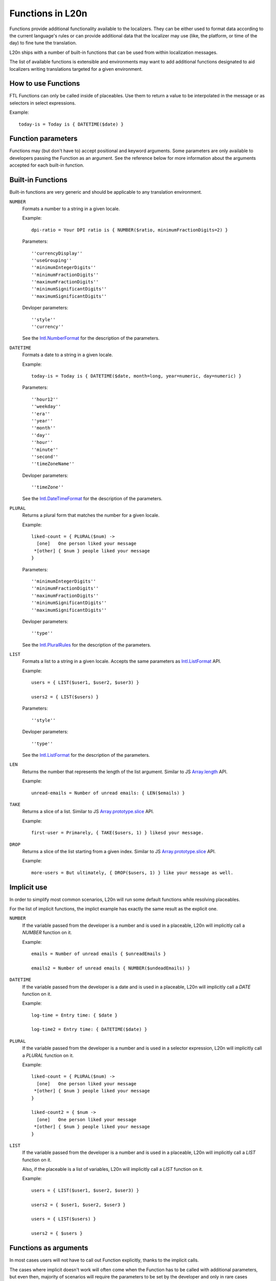 =================
Functions in L20n
=================

Functions provide additional functionality available to the localizers.
They can be either used to format data according to the current language's
rules or can provide additional data that the localizer may use (like, the
platform, or time of the day) to fine tune the translation.

L20n ships with a number of built-in functions that can be used from within
localization messages.

The list of available functions is extensible and environments may want to
add additional functions designated to aid localizers writing translations
targeted for a given environment.


How to use Functions
====================

FTL Functions can only be called inside of placeables. Use them to return a
value to be interpolated in the message or as selectors in select expressions.

Example::


  today-is = Today is { DATETIME($date) }


Function parameters
===================

Functions may (but don't have to) accept positional and keyword arguments.
Some parameters are only available to developers passing the Function as
an argument.
See the reference below for more information about the arguments accepted for
each built-in function.


Built-in Functions
==================

Built-in functions are very generic and should be applicable to any translation
environment.

``NUMBER``
    Formats a number to a string in a given locale.

    Example::

      dpi-ratio = Your DPI ratio is { NUMBER($ratio, minimumFractionDigits=2) } 

    Parameters::

      ''currencyDisplay''
      ''useGrouping''
      ''minimumIntegerDigits''
      ''minimumFractionDigits''
      ''maximumFractionDigits''
      ''minimumSignificantDigits''
      ''maximumSignificantDigits''

    Devloper parameters::

      ''style''
      ''currency''

    See the `Intl.NumberFormat`_ for the description of the parameters.


``DATETIME``
    Formats a date to a string in a given locale.

    Example::

      today-is = Today is { DATETIME($date, month=long, year=numeric, day=numeric) } 

    Parameters::

      ''hour12''
      ''weekday''
      ''era''
      ''year''
      ''month''
      ''day''
      ''hour''
      ''minute''
      ''second''
      ''timeZoneName''

    Devloper parameters::

      ''timeZone''

    See the `Intl.DateTimeFormat`_ for the description of the parameters.

``PLURAL``
    Returns a plural form that matches the number for a given locale.

    Example::
  
      liked-count = { PLURAL($num) ->
        [one]   One person liked your message
       *[other] { $num } people liked your message
      }
      
    Parameters::

      ''minimumIntegerDigits''
      ''minimumFractionDigits''
      ''maximumFractionDigits''
      ''minimumSignificantDigits''
      ''maximumSignificantDigits''

    Devloper parameters::

      ''type''

    See the `Intl.PluralRules`_ for the description of the parameters.

``LIST``
    Formats a list to a string in a given locale.
    Accepts the same parameters as `Intl.ListFormat`_ API.

    Example::

      users = { LIST($user1, $user2, $user3) }

      users2 = { LIST($users) }

    Parameters::

      ''style''

    Devloper parameters::

      ''type''

    See the `Intl.ListFormat`_ for the description of the parameters.

``LEN``
    Returns the number that represents the length of the list argument.
    Similar to JS `Array.length`_ API.

    Example::

      unread-emails = Number of unread emails: { LEN($emails) }

``TAKE``
    Returns a slice of a list.
    Similar to JS `Array.prototype.slice`_ API.

    Example::

      first-user = Primarely, { TAKE($users, 1) } likesd your message.

``DROP``
    Returns a slice of the list starting from a given index.
    Similar to JS `Array.prototype.slice`_ API.

    Example::

      more-users = But ultimately, { DROP($users, 1) } like your message as well.


Implicit use
============

In order to simplify most common scenarios, L20n will run some default
functions while resolving placeables.

For the list of implicit functions, the implict example has exactly the same
result as the explicit one.

``NUMBER``
    If the variable passed from the developer is a number and is used in
    a placeable, L20n will implicitly call a `NUMBER` function on it.

    Example::

      emails = Number of unread emails { $unreadEmails }

      emails2 = Number of unread emails { NUMBER($undeadEmails) }

``DATETIME``
    If the variable passed from the developer is a date and is used in
    a placeable, L20n will implicitly call a `DATE` function on it.

    Example::

      log-time = Entry time: { $date }

      log-time2 = Entry time: { DATETIME($date) }

``PLURAL``
    If the variable passed from the developer is a number and is used in
    a selector expression, L20n will implicitly call a `PLURAL` function on it.

    Example::

      liked-count = { PLURAL($num) ->
        [one]   One person liked your message
       *[other] { $num } people liked your message
      }

      liked-count2 = { $num ->
        [one]   One person liked your message
       *[other] { $num } people liked your message
      }

``LIST``
    If the variable passed from the developer is a number and is used in
    a placeable, L20n will implicitly call a `LIST` function on it.

    Also, if the placeable is a list of variables, L20n will implicitly
    call a `LIST` function on it.

    Example::

      users = { LIST($user1, $user2, $user3) }

      users2 = { $user1, $user2, $user3 }

      users = { LIST($users) }

      users2 = { $users }


Functions as arguments
============================

In most cases users will not have to call out Function explicitly, thanks
to the implicit calls.

The cases where implicit doesn't work will often come when the Function
has to be called with additional parameters, but even then, majority
of scenarios will require the parameters to be set by the developer and only
in rare cases localizer will have to touch them.

Developers can provide the variable already wrapped in Function as an
argument.

Example::

  main.js:

  let date = new Date();
  let s = ctx.format('key1', {
    day: Intl.MessageDateTimeArgument(date, {
      weekday: 'long'
    })
  })

  main.ftl:

  key1 = Today is { $day }

If the localizer decide that they have to modify the parameters, for example
because the string doesn't fit in the UI, they can pass the variable
to the same Function and overload parameters. Example::

  main.ftl:

  key1 = Today is { DATETIME($day, weekday: "short") }



Gecko runtime specific functions
================================

At the moment Gecko runtime adds the following functions:

``PLATFORM``
    Returns a code-name that matches the host environment in which the
    translation is being resolved.

    Example::

      settings-menu = { PLATFORM() ->
        [mac] Preferences
       *[other] Settings
      }

      downloads =
        [html/accesskey] { PLATFORM() ->
          [win] J
          [lin] U
         *[other] Y
        }

.. _Intl.NumberFormat: https://developer.mozilla.org/en-US/docs/Web/JavaScript/Reference/Global_Objects/NumberFormat
.. _Intl.DateTimeFormat: https://developer.mozilla.org/en-US/docs/Web/JavaScript/Reference/Global_Objects/DateTimeFormat
.. _Intl.PluralRules: https://rawgit.com/caridy/intl-plural-rules-spec/master/index.html
.. _Intl.ListFormat: https://rawgit.com/zbraniecki/proposal-intl-list-format/master/index.html
.. _array.length: https://developer.mozilla.org/en-US/docs/Web/JavaScript/Reference/Global_Objects/Array/length
.. _Array.prototype.slice: https://developer.mozilla.org/en-US/docs/Web/JavaScript/Reference/Global_Objects/Array/slice
